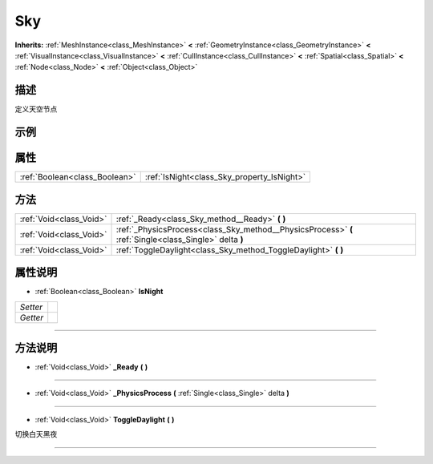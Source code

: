.. _class_Sky:

Sky 
===================

**Inherits:** :ref:`MeshInstance<class_MeshInstance>` **<** :ref:`GeometryInstance<class_GeometryInstance>` **<** :ref:`VisualInstance<class_VisualInstance>` **<** :ref:`CullInstance<class_CullInstance>` **<** :ref:`Spatial<class_Spatial>` **<** :ref:`Node<class_Node>` **<** :ref:`Object<class_Object>`

描述
----

定义天空节点

示例
----

属性
----

+-------------------------------+--------------------------------------------+
| :ref:`Boolean<class_Boolean>` | :ref:`IsNight<class_Sky_property_IsNight>` |
+-------------------------------+--------------------------------------------+

方法
----

+-------------------------+--------------------------------------------------------------------------------------------------------+
| :ref:`Void<class_Void>` | :ref:`_Ready<class_Sky_method__Ready>` **(** **)**                                                     |
+-------------------------+--------------------------------------------------------------------------------------------------------+
| :ref:`Void<class_Void>` | :ref:`_PhysicsProcess<class_Sky_method__PhysicsProcess>` **(** :ref:`Single<class_Single>` delta **)** |
+-------------------------+--------------------------------------------------------------------------------------------------------+
| :ref:`Void<class_Void>` | :ref:`ToggleDaylight<class_Sky_method_ToggleDaylight>` **(** **)**                                     |
+-------------------------+--------------------------------------------------------------------------------------------------------+

属性说明
-------

.. _class_Sky_property_IsNight:

- :ref:`Boolean<class_Boolean>` **IsNight**

+----------+---+
| *Setter* |   |
+----------+---+
| *Getter* |   |
+----------+---+



----


方法说明
-------

.. _class_Sky_method__Ready:

- :ref:`Void<class_Void>` **_Ready** **(** **)**



----

.. _class_Sky_method__PhysicsProcess:

- :ref:`Void<class_Void>` **_PhysicsProcess** **(** :ref:`Single<class_Single>` delta **)**



----

.. _class_Sky_method_ToggleDaylight:

- :ref:`Void<class_Void>` **ToggleDaylight** **(** **)**

切换白天黑夜

----

